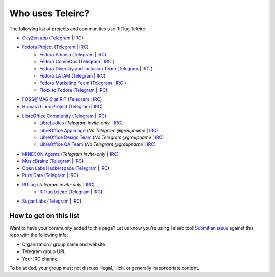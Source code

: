 #################
Who uses Teleirc?
#################

The following list of projects and communities use RITlug Teleirc.

-  `CityZen app <https://cityzenapp.co>`_ (`Telegram <https://t.me/CityZenApp>`_ | `IRC <https://webchat.freenode.net/?channels=cityzen>`_)

-  `Fedora Project <https://docs.fedoraproject.org/en-US/project/>`_ (`Telegram <https://t.me/fedora>`_ | `IRC <https://webchat.freenode.net/?channels=fedora-telegram>`_)
    -  `Fedora Albania <https://www.facebook.com/fedorasq/>`_ (`Telegram <https://t.me/FedoraAlbania>`_ | `IRC <https://webchat.freenode.net/?channels=fedora-sq>`_)
    -  `Fedora CommOps <https://docs.fedoraproject.org/en-US/commops/>`_ (`Telegram <https://t.me/fedoracommops>`_ | `IRC <https://webchat.freenode.net/?channels=fedora-commops>`_ )
    -  `Fedora Diversity and Inclusion Team <https://docs.fedoraproject.org/en-US/diversity-inclusion/team/>`_ (`Telegram <https://t.me/fedoradiversity>`_ | `IRC <https://webchat.freenode.net/?channels=fedora-diversity>`_ )
    -  `Fedora LATAM <http://fedoracommunity.org/latam>`__ (`Telegram <https://t.me/fedoralatam>`__ | `IRC <https://webchat.freenode.net/?channels=fedora-latam>`__)
    -  `Fedora Marketing Team <https://fedoraproject.org/wiki/Marketing>`_ (`Telegram <https://t.me/fedoramktg>`_ | `IRC <https://webchat.freenode.net/?channels=fedora-mktg>`_ )
    -  `Flock to Fedora <https://flocktofedora.org>`_ (`Telegram <https://t.me/flocktofedora>`_ | `IRC <https://webchat.freenode.net/?channels=fedora-flock>`_)

-  `FOSS@MAGIC at RIT <http://foss.rit.edu>`_ (`Telegram <https://t.me/fossrit>`_  | `IRC <https://webchat.freenode.net/?channels=rit-foss>`_)

- `Hamara Linux Project <https://hamaralinux.org>`_ (`Telegram
  <https://t.me/hamaraLinux>`_ | `IRC <https://webchat.oftc.net/?channels=#hamara>`_)

-  `LibreOffice Community <https://www.libreoffice.org/>`_ (`Telegram <https://t.me/libreofficecommunity>`_ | `IRC <https://webchat.freenode.net/?channels=libreoffice-telegram>`_)
    -  `LibreLadies <https://www.mail-archive.com/libreladies@documentfoundation.org/info.html>`_ (*Telegram invite-only* | `IRC <https://webchat.freenode.net/?channels=libreladies>`_)
    -  `LibreOffice AppImage <https://appimage.org/>`_ (*No Telegram @groupname* | `IRC <https://webchat.freenode.net/?channels=libreoffice-appimage>`_)
    -  `LibreOffice Design Team <https://wiki.documentfoundation.org/Design>`_ (*No Telegram @groupname* | `IRC <https://webchat.freenode.net/?channels=libreoffice-design>`_)
    -  `LibreOffice QA Team <https://www.libreoffice.org/community/qa/>`_ (*No Telegram @groupname* | `IRC <https://webchat.freenode.net/?channels=libreoffice-qa>`_)

-  `MINECON Agents <https://mojang.com/2016/06/calling-all-agents-help-us-run-minecon-2016/>`_ (*Telegram invite-only* | `IRC <https://webchat.esper.net/?channels=MineconAgents>`_)

-  `MusicBrainz <https://musicbrainz.org/doc/About>`_ (`Telegram <https://t.me/musicbrainz>`_ | `IRC <https://webchat.freenode.net/?channels=musicbrainz-telegram>`_)

-  `Open Labs Hackerspace <https://openlabs.cc>`_ (`Telegram <https://t.me/openlabs>`_ | `IRC <https://webchat.freenode.net/?channels=openlabs-albania>`_)

-  `Pure Data <https://puredata.info/>`_ (`Telegram <https://t.me/puredata>`_ | `IRC <https://webchat.freenode.net/?channels=dataflow>`_)

-  `RITlug <http://ritlug.com>`_ (*Telegram invite-only* | `IRC <https://webchat.freenode.net/?channels=ritlug>`_)
    -  `RITlug teleirc <https://github.com/RITlug/teleirc>`_ (`Telegram <https://t.me/teleirc>`_ \| `IRC <https://webchat.freenode.net/?channels=ritlug-teleirc>`_)

-  `Sugar Labs <https://sugarlabs.org/>`_ (`Telegram <https://t.me/sugarirc>`_ | `IRC <https://webchat.freenode.net/?channels=sugar>`_)


***********************
How to get on this list
***********************

Want to have your community added to this page?
Let us know you're using Teleirc too!
`Submit an issue <https://github.com/RITlug/teleirc/issues/new>`_ against this repo with the following info:

-  Organization / group name and website
-  Telegram group URL
-  Your IRC channel

To be added, your group must not discuss illegal, illicit, or generally inappropriate content.
